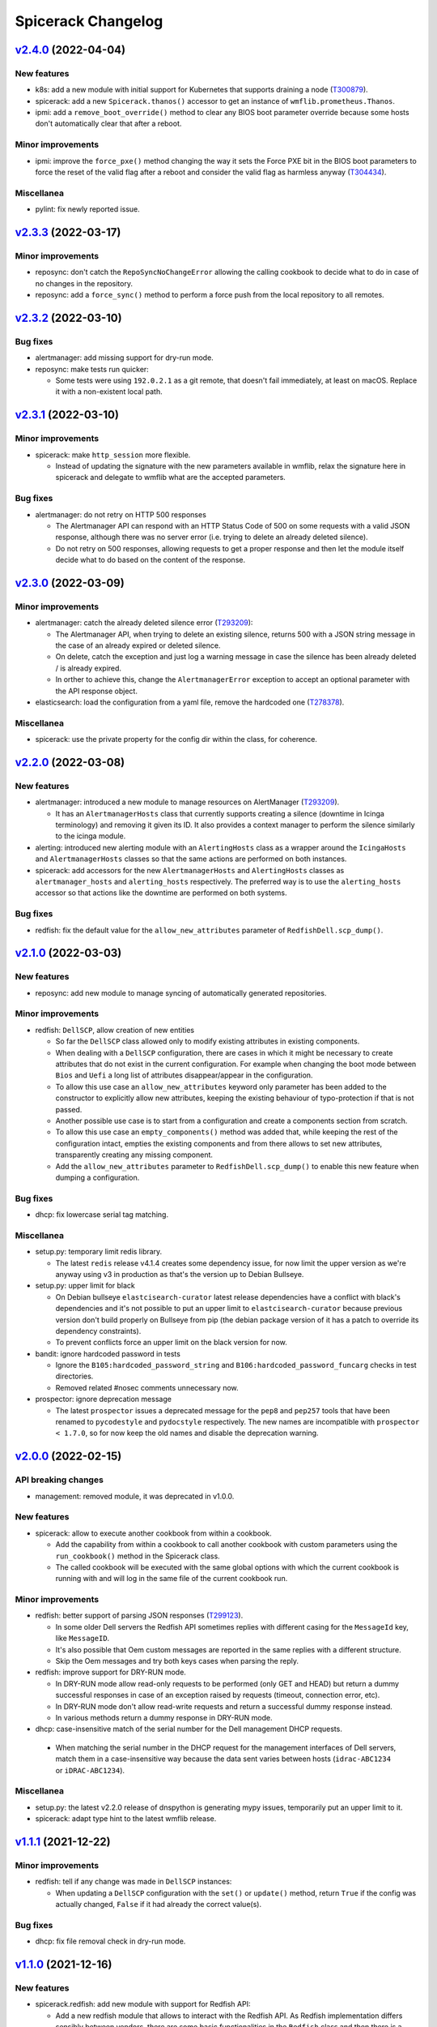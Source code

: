 Spicerack Changelog
-------------------

`v2.4.0`_ (2022-04-04)
^^^^^^^^^^^^^^^^^^^^^^

New features
""""""""""""

* k8s: add a new module with initial support for Kubernetes that supports draining a node (`T300879`_).
* spicerack: add a new ``Spicerack.thanos()`` accessor to get an instance of ``wmflib.prometheus.Thanos``.
* ipmi: add a ``remove_boot_override()`` method to clear any BIOS boot parameter override because some hosts don't
  automatically clear that after a reboot.

Minor improvements
""""""""""""""""""

* ipmi: improve the ``force_pxe()`` method changing the way it sets the Force PXE bit in the BIOS boot parameters to
  force the reset of the valid flag after a reboot and consider the valid flag as harmless anyway (`T304434`_).

Miscellanea
"""""""""""

* pylint: fix newly reported issue.

`v2.3.3`_ (2022-03-17)
^^^^^^^^^^^^^^^^^^^^^^

Minor improvements
""""""""""""""""""

* reposync: don't catch the ``RepoSyncNoChangeError`` allowing the calling cookbook to decide what to do in case of
  no changes in the repository.
* reposync: add a ``force_sync()`` method to perform a force push from the local repository to all remotes.

`v2.3.2`_ (2022-03-10)
^^^^^^^^^^^^^^^^^^^^^^

Bug fixes
"""""""""

* alertmanager: add missing support for dry-run mode.
* reposync: make tests run quicker:

  * Some tests were using ``192.0.2.1`` as a git remote, that doesn't fail immediately, at least on macOS. Replace it
    with a non-existent local path.

`v2.3.1`_ (2022-03-10)
^^^^^^^^^^^^^^^^^^^^^^

Minor improvements
""""""""""""""""""

* spicerack: make ``http_session`` more flexible.

  * Instead of updating the signature with the new parameters available in wmflib, relax the signature here in
    spicerack and delegate to wmflib what are the accepted parameters.

Bug fixes
"""""""""

* alertmanager: do not retry on HTTP 500 responses

  * The Alertmanager API can respond with an HTTP Status Code of 500 on some requests with a valid JSON response,
    although there was no server error (i.e. trying to delete an already deleted silence).
  * Do not retry on 500 responses, allowing requests to get a proper response and then let the module itself decide
    what to do based on the content of the response.

`v2.3.0`_ (2022-03-09)
^^^^^^^^^^^^^^^^^^^^^^

Minor improvements
""""""""""""""""""

* alertmanager: catch the already deleted silence error (`T293209`_):

  * The Alertmanager API, when trying to delete an existing silence, returns 500 with a JSON string message in the
    case of an already expired or deleted silence.
  * On delete, catch the exception and just log a warning message in case the silence has been already deleted / is
    already expired.
  * In orther to achieve this, change the ``AlertmanagerError`` exception to accept an optional parameter with the API
    response object.

* elasticsearch: load the configuration from a yaml file, remove the hardcoded one (`T278378`_).

Miscellanea
"""""""""""

* spicerack: use the private property for the config dir within the class, for coherence.

`v2.2.0`_ (2022-03-08)
^^^^^^^^^^^^^^^^^^^^^^

New features
""""""""""""

* alertmanager: introduced a new module to manage resources on AlertManager (`T293209`_).

  * It has an ``AlertmanagerHosts`` class that currently supports creating a silence (downtime in Icinga terminology)
    and removing it given its ID. It also provides a context manager to perform the silence similarly to the icinga module.

* alerting: introduced new alerting module with an ``AlertingHosts`` class as a wrapper around the ``IcingaHosts`` and
  ``AlertmanagerHosts`` classes so that the same actions are performed on both instances.

* spicerack: add accessors for the new ``AlertmanagerHosts`` and ``AlertingHosts`` classes as ``alertmanager_hosts``
  and ``alerting_hosts`` respectively. The preferred way is to use the ``alerting_hosts`` accessor so that actions like
  the downtime are performed on both systems.

Bug fixes
"""""""""

* redfish: fix the default value for the ``allow_new_attributes`` parameter of ``RedfishDell.scp_dump()``.

`v2.1.0`_ (2022-03-03)
^^^^^^^^^^^^^^^^^^^^^^

New features
""""""""""""

* reposync: add new module to manage syncing of automatically generated repositories.

Minor improvements
""""""""""""""""""

* redfish: ``DellSCP``, allow creation of new entities

  * So far the ``DellSCP`` class allowed only to modify existing attributes in existing components.
  * When dealing with a ``DellSCP`` configuration, there are cases in which it might be necessary to create attributes
    that do not exist in the current configuration. For example when changing the boot mode between ``Bios`` and
    ``Uefi`` a long list of attributes disappear/appear in the configuration.
  * To allow this use case an ``allow_new_attributes`` keyword only parameter has been added to the constructor to
    explicitly allow new attributes, keeping the existing behaviour of typo-protection if that is not passed.
  * Another possible use case is to start from a configuration and create a components section from scratch.
  * To allow this use case an ``empty_components()`` method was added that, while keeping the rest of the configuration
    intact, empties the existing components and from there allows to set new attributes, transparently creating any
    missing component.
  * Add the ``allow_new_attributes`` parameter to ``RedfishDell.scp_dump()`` to enable this new feature when dumping a
    configuration.

Bug fixes
"""""""""

* dhcp: fix lowercase serial tag matching.

Miscellanea
"""""""""""

* setup.py: temporary limit redis library.

  * The latest ``redis`` release v4.1.4 creates some dependency issue, for now limit the upper version as we're anyway
    using v3 in production as that's the version up to Debian Bullseye.

* setup.py: upper limit for black

  * On Debian bullseye ``elastcisearch-curator`` latest release dependencies have a conflict with black's dependencies
    and it's not possible to put an upper limit to ``elastcisearch-curator`` because previous version don't build
    properly on Bullseye from pip (the debian package version of it has a patch to override its dependency constraints).
  * To prevent conflicts force an upper limit on the black version for now.

* bandit: ignore hardcoded password in tests

  * Ignore the ``B105:hardcoded_password_string`` and ``B106:hardcoded_password_funcarg`` checks in test directories.
  * Removed related #nosec comments unnecessary now.

* prospector: ignore deprecation message

  * The latest ``prospector`` issues a deprecated message for the ``pep8`` and ``pep257`` tools that have been renamed
    to ``pycodestyle`` and ``pydocstyle`` respectively. The new names are incompatible with ``prospector < 1.7.0``,
    so for now keep the old names and disable the deprecation warning.

`v2.0.0`_ (2022-02-15)
^^^^^^^^^^^^^^^^^^^^^^

API breaking changes
""""""""""""""""""""

* management: removed module, it was deprecated in v1.0.0.

New features
""""""""""""

* spicerack: allow to execute another cookbook from within a cookbook.

  * Add the capability from within a cookbook to call another cookbook with custom parameters using the
    ``run_cookbook()`` method in the Spicerack class.
  * The called cookbook will be executed with the same global options with which the current cookbook is running with
    and will log in the same file of the current cookbook run.

Minor improvements
""""""""""""""""""

* redfish: better support of parsing JSON responses (`T299123`_).

  * In some older Dell servers the Redfish API sometimes replies with different casing for the ``MessageId`` key, like
    ``MessageID``.
  * It's also possible that Oem custom messages are reported in the same replies with a different structure.
  * Skip the Oem messages and try both keys cases when parsing the reply.

* redfish: improve support for DRY-RUN mode.

  * In DRY-RUN mode allow read-only requests to be performed (only GET and HEAD) but return a dummy successful
    responses in case of an exception raised by requests (timeout, connection error, etc).
  * In DRY-RUN mode don't allow read-write requests and return a successful dummy response instead.
  * In various methods return a dummy response in DRY-RUN mode.

* dhcp: case-insensitive match of the serial number for the Dell management DHCP requests.

 * When matching the serial number in the DHCP request for the management interfaces of Dell servers, match them in a
   case-insensitive way because the data sent varies between hosts (``idrac-ABC1234`` or ``iDRAC-ABC1234``).

Miscellanea
"""""""""""

* setup.py: the latest v2.2.0 release of dnspython is generating mypy issues, temporarily put an upper limit to it.
* spicerack: adapt type hint to the latest wmflib release.

`v1.1.1`_ (2021-12-22)
^^^^^^^^^^^^^^^^^^^^^^

Minor improvements
""""""""""""""""""

* redfish: tell if any change was made in ``DellSCP`` instances:

  * When updating a ``DellSCP`` configuration with the ``set()`` or ``update()`` method, return ``True`` if the config
    was actually changed, ``False`` if it had already the correct value(s).

Bug fixes
"""""""""

* dhcp: fix file removal check in dry-run mode.

`v1.1.0`_ (2021-12-16)
^^^^^^^^^^^^^^^^^^^^^^

New features
""""""""""""

* spicerack.redfish: add new module with support for Redfish API:

  * Add a new redfish module that allows to interact with the Redfish API. As Redfish implementation differs
    sensibly between vendors, there are some basic functionalities in the ``Redfish`` class and then there is a
    ``RedfishDell`` class for Dell-specific functionalities.
  * At the moment the only supported vendor is Dell (hence the hardcoded ``RedfishDell`` call in
    ``Spicerack.redfish()``.

* spicerack: add a ``management_password`` property getter to access the cached management password. If the cache is
  empty the password will be asked to the user.

Minor improvements
""""""""""""""""""

* ganeti: add new Ganeti clusters in the new site ``drmrs``.

Bug fixes
"""""""""

* ipmi: when running an IPMI command that contains sensitive data, allow to hide the sensitive data from the logs and
  the outputs.
* ganeti: fix up row configuration for ganeti test cluster.
* dhcp: fix missing semicolon in DHCP config.
* remote: intercept bad uptimes in ``wait_reboot_since()``.

  * In some cases the uptime method could fail to parse the host uptime, for example during a shutdown of a system
    where the login might be prevented to the host.
  * Make sure that the ``wait_reboot_since()`` method catches those errors too and retries.

Miscellanea
"""""""""""

* Adopt ``pathlib.Path`` instead of the ``os`` and ``os.path`` functions across the project to modernize it following
  current best practices.
* administrative: add examples to the documentation and documentation for the special method ``__str__``.
* pylint: fix newly reported issues.

`v1.0.6`_ (2021-10-21)
^^^^^^^^^^^^^^^^^^^^^^

New features
""""""""""""

* dhcp: add support for MAC address based config (`T269855`_):

  * Add support for MAC address based configuration snippets to be used in the automation for Ganeti VMs instead of
    using DHCP Option 82 as the MAC address is retrieved from Ganeti API.
  * The MAC address is validated to ensure has the format accepted by the DHCP server.
  * Consolidate the filename path for both DHCP Option 82 and MAC address based configuration to be in the same
    directory, dependent only by the TTY settings as there is no other difference between the two and it allows to
    prevent duplicated snippets for the same hostname in different directories as the library checks that the file
    doesn't exists before creating it.
  * Consolidate the defult string representation implementation of the DHCPConfiguration derived classes into the
    abstract parent one because they are all the same. Define a class property ``_template`` as part of the
    ``DHCPConfiguration`` class API.

Minor improvements
""""""""""""""""""

* mediawiki: add a ``get_primary_dc()`` method that returns the primary/active datacenter.
* kafka: docstrings minor improvements.

Miscellanea
"""""""""""

* changelog: fix typo in previous entry.

`v1.0.5`_ (2021-10-12)
^^^^^^^^^^^^^^^^^^^^^^

New features
""""""""""""

* kafka: add a new ``kafka`` module with the following capabilities (`T291681`_):

  * transferring of offsets between consumer groups and clusters approximating offsets based on timestamp.
  * approximating and seeking offsets based on user provided timestamps.

Minor improvements
""""""""""""""""""

* icinga: add ``recheck_failed_services()`` method to force a recheck of services which are in failed state.

Bug fixes
"""""""""

* puppet: get only the last line of output in ``PuppetHosts.get_ca_servers()`` to ignore spurious output that might be
  present in some environments.

`v1.0.4`_ (2021-10-06)
^^^^^^^^^^^^^^^^^^^^^^

New features
""""""""""""

* dhcp: use IP address instead of DNS name

  * Given that all the required data comes from Netbox there is no point to depend on the DNS when generating the DHCP
    snippets, require to pass the IPv4 instead of the FQDN.
  * Renamed ``fqdn`` parameter to ``ipv4`` in the ``DHCPConfOpt82`` class.
  * Renamed ``ip_address`` parameter to ``ipv4`` in the ``DHCPConfMgmt`` class.
  * Although technically this is an API change, the whole module is new and still unused except from the experimental
    reimage cookbook, hence not considering it as a breaking change for the semantic versioning.

Minor improvements
""""""""""""""""""

* remote: reduce wait time for reboot to 20 minutes.

`v1.0.3`_ (2021-09-28)
^^^^^^^^^^^^^^^^^^^^^^

Bug fixes
"""""""""

* dhcp: fix typo in opt82 file path.

`v1.0.2`_ (2021-09-27)
^^^^^^^^^^^^^^^^^^^^^^

Minor improvements
""""""""""""""""""

* dhcp: always require to se the OS version when instantiating a ``DHCPConfOpt82`` instance. Although technically this
  is an API change, the whole module is new and still unused, hence not considering it as a breaking change.
* remote, puppet: reduce logging verbosity.

Bug fixes
"""""""""

* ganeti: use ``--force`` option in shutdown method when calling ``gnt-instance shutdown`` to work with all states a
  VM can be in.
* puppet: fix check exception inheritance to the correct ``SpicerackCheckError``.

`v1.0.1`_ (2021-09-23)
^^^^^^^^^^^^^^^^^^^^^^

Minor improvements
""""""""""""""""""

* remote: refactor ``wait_reboot_since()``

  * As the check for uptime is currently either returning a value for all hosts or raising an exception, remove the
    existing logic to check for a partial result as that can't happen.
  * Catch instead the error and re-raise a check exception with a clear message.
  * Also round the printed value of the uptime and the time against which it's checked to 2 decimal values for more
    readability.

Miscellanea
"""""""""""

* setup.py: limit elasticsearch max version

  * The latest 7.15.0 release has started to deprecate things for the upcoming 8.0.0 release, and mypy started
    complaining about some return types.
  * Instead of fixing the signatures to be compatible with both versions put a max version limit for now, we'll deal
    with the upgrade when the time will come, Debian most recent version is 7.1.0.

`v1.0.0`_ (2021-09-22)
^^^^^^^^^^^^^^^^^^^^^^

API breaking changes
""""""""""""""""""""

* remote: remove ``RemoteHosts.init_system()`` method:

  * As systemd is used by all hosts and this method is not used in any cookbook, remove it completely as it's no longer
    needed.

New features
""""""""""""

* remote: add support to enable/disable Cumin output:

  * Add support to suppress Cumin's output and progress bars independently to the ``RemoteHosts`` and
    ``LBRemoteCluster`` classes.
  * Add a ``print_output`` and ``print_progress_bars`` boolean parameters to ``run_sync()``, ``run_async()`` and
    ``run()`` methods to independently print Cumin's output and progress bars respectively.
  * Add a simplified ``verbose`` parameter to the more higher level methods ``restart_services()`` and
    ``reload_services()`` that when set to ``False`` will suppress both output and progress bars at once.
  * Add just the ``print_progress_bars`` parameter for the high level methods ``wait_reboot_since()`` and ``uptime()``.
  * All the new parameters default to ``True`` right now to keep the existing behaviour, to be changed to ``False`` in
    a future release.

Minor improvements
""""""""""""""""""

* icinga: reduce verbosity of Cumin's output, taking advantage of the new parameters to control the output of Cumin's
  commands.
* puppet: reduce verbosity of Cumin's output, taking advantage of the new parameters to control the output of Cumin's
  commands.
* dhcp: reduce verbosity of Cumin's output, taking advantage of the new parameters to control the output of Cumin's
  commands.

Bug fixes
"""""""""

* ipmi: improve dry-run mode for ``force_pxe()``:

  * When ``force_pxe()`` can't verify that the next boot will indeed be via PXE it raises an exception. Convert that
    into a warning logging message when in DRY-RUN mode to let the cookbooks continue the DRY-RUN.

Miscellanea
"""""""""""

* versioning: moving Spicerack releases to a semantic versioning schema.
* management: deprecate the ``Management`` class:

  * As its only purpose was to get the management FQDN of a host, given that the same functionality is now provided
    by the netbox module via the ``NetboxServer`` class and its ``mgmt_fqdn`` and ``asset_tag_fqdn`` properties,
    deprecate the class for a subsequent removal.

* confctl: fix example code in docstring.
* pylint: fix newly reported issues.
* docs: add how to contribute section.

`v0.0.59`_ (2021-09-09)
^^^^^^^^^^^^^^^^^^^^^^^

API breaking changes
""""""""""""""""""""

* ipmi: refactor class signature

  * API breaking change, but the ``Spicerack.ipmi()`` accessor is used only in the ``sre.hosts.decommission`` and
    ``sre.hosts.ipmi-password-reset cookbooks``, so it should be trivial to change both at once.
  * Convert the IPMI class to require the FQDN of the management console to target, to avoid the need to pass that
    around both from the client and internally in the class.
  * The caching of the management password is done transparently by the ``Spicerack.ipmi()`` accessor to avoid the
    anoyance of being asked the management password for each host.

* dhcp: small refactor (the module is still unused)

  * Rename ``switch_port`` to ``switch_iface`` to avoid confusions.
  * Rename the context manager from ``dhcp_push()`` to ``config()`` as it's more natural to use:
    ``with dhcp.config(my_config): # do something``
  * Simplify formatting of templates, added ignores to vulture for false positives
  * Add constructor documentation to the dataclasses.

* icinga: remove the deprecated ``Icinga`` class

  * The Icinga class has been deprecated for a while now and it's time to remove it completely. No cookbook is using
    it anymore.

New features
""""""""""""

* remote: add support for the installer key

  * When instantiating a ``remote()`` instance, allow to pass a new parameter ``installer``, defaulted to ``False``,
    that when ``True`` will use the special installer key for the remote instances that allow to connect to the
    Debian installer environment or a freshly installed host prior to its first Puppet run.

* ipmi: add status and reboot capabilities:

  * Add a new method ``power_status()`` that returns the current power status and is also used by the existing
    ``check_connection()`` method.
  * Add a new method ``reboot()`` to issue an IPMI power on or power cycle, based on the current status of the device.

* netbox: add getter ``asset_tag_fqdn`` for the asset tag mgmt FQDN property.
* icinga: add ``downtime_services()`` and ``remove_service_downtimes()`` and also a ``services_downtimed()`` context
  manager to allow to downtime only the host services that matches the given regex.

Minor improvements
""""""""""""""""""

* puppet: minor improvements

  * Return the results from the ``Puppet.first_run()`` method to allow to save it to a file like the current reimage
    script does.
  * Add an accessor for the ``master_host`` property in the ``PuppetMaster`` class as this is created and instantiated
    by Spicerack and was hidden from the user of the API.

* decorators: migrate to the wmflib version of ``@retry`` (`T257905`_)

  * Use the wmflib version of ``@retry`` while keeping the dry-run awareness and default to catching ``SpicerackError``
    instead of ``WmflibError`` like the pre-exsiting version was doing.

Miscellanea
"""""""""""

* code style: migrate all the usage of string ``format()`` to f-strings.
* pylint: addressed newly reported pylint issues and removed unnecessary disable comments.
* prospector: disable ``E203`` for pep-8 over black.
* code style: if there are no local modifications check last commit instead of not checking anything.

`v0.0.58`_ (2021-08-25)
^^^^^^^^^^^^^^^^^^^^^^^

New features
""""""""""""

* Class API: add ``rollback()`` method

  * Add a new ``rollback()`` method to the ``CookbookRunnerBase`` base class that by default does nothing.
  * The method is called by Spicerack when a cookbook exits with a non-zero exit code or raises an un-caught exception.
  * This allows cookbooks to define their own cleanup strategy in case of errors, for example to restore a previously
    coherent state.
  * Any exception raised by the ``rollback()`` method will be caught and logged by Spicerack with its original exit
    code and will then exit with a reserved exit code for a failed rollback.

Minor improvements
""""""""""""""""""

* mediawiki: remove cron-specific maintenance implementation details, replaced by systemd timers (`T289078`_).

Bug fixes
"""""""""

* icinga: use shlex to quote the command string for bash (`T288558`_).

  * This fixes the downtiming that would fail if the admin reason contains an apostrophe, due to lack of escaping.

* mediawiki: ignore php-fpm when stopping cronjobs (`T285804`_).

  * On mwmaint, php-fpm is used to serve noc.wikimedia.org so we want to keep it running even when stopping cronjobs.

`v0.0.57`_ (2021-08-02)
^^^^^^^^^^^^^^^^^^^^^^^

Minor improvements
""""""""""""""""""

* dnsdisc: improved message logged explicitely saying what was checked and what didn't match when checking that a
  discovery record has been updated (`T285706`_).
* icinga: adapt to the newer API of the ``icinga-status`` output.
* icinga: write directly to the Icinga command file instead of calling the ``icinga-downtime`` wrapper script where
  it was used so that the whole module now interacts directly with the Icinga command file. This opens up the route
  for further improvements (`T285803`_).
* ganeti: add ganeti test cluster to the possible Ganeti locations (`T286206`_).
* mysql_legacy: re-add ``x2`` database section and add support for active/active core sections (`T285519`_).

  * ``get_core_dbs()`` now supports excluding sections from its cumin query. All of the functions that call it in
    the context of setting the database read-only or read-write will now exclude sections listed in
    ``ACTIVE_ACTIVE_SECTIONS``.

Bug fixes
"""""""""

* puppet: when regenerating the client certificate, do not rely on the exit code of the Puppet command as it might be
  misleading. It already relies on successfully finding the certificate fingerprint.

Miscellanea
"""""""""""

* tox: remove ``flake8-import-order`` plugin as dependency now that the import order is ensured by ``black`` and
  ``isort``.

`v0.0.56`_ (2021-06-26)
^^^^^^^^^^^^^^^^^^^^^^^

Bug fixes
"""""""""

* mediawiki: reverted the change of v0.0.55 to make siteinfo API request over HTTPS.
* mediawiki: remove unnecessary and broken disable of systemd timers added in version v0.0.55.
* mysql_legacy: reverted the change of v0.0.49 to add the new ``x2`` database core section (`T285519`_).

`v0.0.55`_ (2021-06-24)
^^^^^^^^^^^^^^^^^^^^^^^

API breaking changes
""""""""""""""""""""

* mediawiki: Update cronjob code now that most are systemd timers.

  * Removed ``check_cronjobs_enabled()``.
  * Renamed ``stop_cronjobs()`` to ``stop_periodic_jobs()``.
  * Added ``check_periodic_jobs_disabled()``, ``check_periodic_jobs_enabled()`` and
    ``check_systemd_timers_enabled()``.

Bug fixes
"""""""""

* mediawiki: Make siteinfo API request over HTTPS.

`v0.0.54`_ (2021-06-21)
^^^^^^^^^^^^^^^^^^^^^^^

API breaking changes
""""""""""""""""""""

* icinga: rename some ``IcingaHosts`` methods:

  * This is an API breaking change, but the newly introduced ``IcingaHosts`` API is not yet used widely, just one
    Cookbook uses it so far.
  * Rename some methods of the ``IcingaHosts`` class to be more dry and explicit. Namely:
    * ``hosts_downtimed`` -> ``downtimed`` (context manager)
    * ``downtime_hosts`` -> ``downtime``
    * ``host_command`` -> ``run_icinga_command``

`v0.0.53`_ (2021-06-10)
^^^^^^^^^^^^^^^^^^^^^^^

Bug fixes
"""""""""

* icinga: use bash wrapper to allow sudo in the ``IcingaHosts`` class.

Miscellanea
"""""""""""

* doc: use ``add_css_file()`` instead of ``add_stylesheet()``.
* doc: fix parameter type in docstring.

`v0.0.52`_ (2021-05-06)
^^^^^^^^^^^^^^^^^^^^^^^

New features
""""""""""""

* dhcp: Add module for manipulating dynamic DHCP entries on target data centers and restarting the DHCP server
  (`T269855`_).
* icinga: pass ``verbatim_hosts`` option to the ``icinga-status`` script when using verbatim Icinga hostnames that
  are not real hosts.

Bug fixes
"""""""""

*  netbox: fix check for server role.

  * The physical devices and virtual machines objects in Netbox have different names for the role property
    (``device_role`` vs ``role``). Use the correct property each time.

* icinga: fix typo in docstring.

`v0.0.51`_ (2021-05-04)
^^^^^^^^^^^^^^^^^^^^^^^

Minor improvements
""""""""""""""""""

* dnsdisc: do not configure DNS resolver. As the module is injecting the nameservers of the authoritative DNS, do not
  let the DNS module auto-configure itself with ``/etc/resolv.conf``.

Bug fixes
"""""""""

* tests: fix mock of the DNS module that was not in some cases properly mocked and the tests were relying on a properly
  configured ``/etc/resolv.conf``.

`v0.0.50`_ (2021-05-04)
^^^^^^^^^^^^^^^^^^^^^^^

Dependencies breaking changes
"""""""""""""""""""""""""""""

* setup.py: relax elasticsearch dependencies:

  * In order to be able to build spicerack for Debian bullseye that ships ``python3-elasticsearch`` ``7.1.0`` and
    ``python3-elasticsearch-curator`` ``5.8.1``, relax the related dependency constraints in ``setup.py``.
  * Elasticsearch requires to bump the version above the suggested compatibility matrix, we'll test if all works as
    expected. See the `elasticsearch compatibility matrix`_.
  * Elasticsearch curator matches upstream compatibility matrix, see the `elasticsearch curator compatibility matrix`.
  * As Spicerack is released via debian packages this will not affect the buster builds.

API breaking changes
""""""""""""""""""""

* netbox: improve ``as_dict()``:

  * Instead of calling ``serialize()`` for the conversion to dictionary, just calling ``dict()`` on the object gives a
    more useful representation of the object because all the nested properties are converted to string or
    sub-dictionaries with useful values instead of just the IDs.
  * As a result any usage of ``as_dict()`` that relied on the format of specific fields might break. At the moment no
    cookbook is using it.
  * See also the "Casting the object as a dictionary" example in `pynetbox.core.response.Record`_.

New features
""""""""""""

* netbox: add ``NetboxServer`` class:

  * Add a ``NetboxServer`` class in the netbox module to give a higher level abstraction across physical servers and
    virtual machines.
  * This is particularly useful to finally have an authoritative way to convert a hostname into a FQDN or get the
    managment FQDN of a host given its hostname (`T240176`_).
  * The class also allow to update the device status only if it's a physical host and the status transition is approved.
  * Those new features will be used by the cookbook that will replace the reimage script and then the current usage of
    some of the existing methods in the ``Netbox`` class should be converted to use this class instead.

* icinga: add new ``IcingaHosts`` class (`T277740`_):

  * Implements the TODO that wanted to move the ``Icinga`` class into a class that is initialized with the target hosts
    so that it's not necessary anymore to pass them to each method.
  * Keep the existing ``Icinga`` class for now, but mark it as deprecated, both in the documentation of
    ``spicerack.Spicerack.icinga()`` and ``icinga.Icinga()`` and emit also a ``DeprecationWarning`` when instantiated.
    It will be removed in the next release once all the cookbooks have been migrated to the new
    ``spicerack.Spicerack.icinga_hosts()`` accessor.
  * Move the detection of the Icinga command file to its own class to allow to cache it across different instances,
    making the instantiation of multiple ``IcingaHosts`` class free after the first one.
  * Allow to manage also non-servers that are defined as Icinga hosts passing the ``verbatim_hosts`` parameter, that
    will not extract the hostname from the given hosts assuming that they are already FQDNs.

* toolforge.etcdctl: Allow getting the cluster health. This opens up being able to wait/stop if the cluster status is
  not what's expected when doing operations (`T276338`_).

Minor improvements
""""""""""""""""""

* icinga: use a bash command wrapper to allow sudo, otherwise the echo command will fail to output to the file.
* icinga: use a sudo-friendly command to detect the Icinga ``command_file``.
* netbox: improve ``as_dict()``:

  * Instead of calling ``serialize()`` for the conversion to dictionary, just calling ``dict()`` on the object gives a
    more useful representation of the object because all the nested properties are converted to string or
    sub-dictionaries with useful values instead of just the IDs.
  * See also the "Casting the object as a dictionary" example in `pynetbox.core.response.Record`_.

Bug fixes
"""""""""

* remote: fix ``use_sudo`` on ``split()``.
* netbox: fix object type returned for status. The status should be returned as string and not as a Netbox object.
* doc: add documentation for the toolforge package.
* doc: remove obsolete configuration
* setup.py: add missing tag for Python 3.9, already supported.
* tests: fix pip backtracking separating the prospector tests into its own virtualenv.
* tests: fix format checking

  * If no Python files were modified at all, the latest isort would bail out. Skipping the checks if no Python files
    were modified at all.

* doc: fix documentation checker for sub-packages

  * The existing checker was assuming a flat space of modules inside spicerack, while now we have also subpackages.
    Adapt the checker to detect those too.
  * Convert file operations to pathlib.

Miscellanea
"""""""""""

* doc: move ClusterShell URL to HTTPS
* netbox: refactor unit tests

`v0.0.49`_ (2021-03-04)
^^^^^^^^^^^^^^^^^^^^^^^

API breaking changes
""""""""""""""""""""

* icinga: changed the type for the ``hosts`` parameter in the ``get_status()`` method from
  ``spicerack.typing.TypeHosts`` to ``cumin.NodeSet``.

New features
""""""""""""

* icinga: add ``Icinga.wait_for_optimal()`` method to pause while hosts converge to an optimal state.
* puppet: add ``Puppet.get_ca_servers()`` method to retrieve the configured Puppet ``ca_server`` on the target hosts.
* remote: allow prepending every command to execute on the target hosts with sudo. This is a first temporary iteration
  until Cumin will support it natively.
* toolforge.etcdctl: add new toolforge package with an etcdctl module to run etcdctl commands and retrieve a parsed
  output. Focused on etcd member management only for now (`T267412`_).

Minor improvements
""""""""""""""""""

* config: allow to use paths relative to the user's ``$HOME`` directory expanding ``~``.
* logging: improve logging format

  * Add the ``DRY-RUN`` prefix also to file logs to allow to distinguish dry-run executions from the real ones just
    looking at the logs.
  * Improve the execute cookbook log message including the whole arguments so that it includes also the global args
    such as ``verbose`` and ``dry-run``.

* remote: ``RemoteHosts.wait_reboot_since()`` is now using a constant backoff. Previously, a linear backoff with a base
  delay of 10 seconds was used. Since we do expect the reboot of a server to take some time, by the time the server has
  rebooted, the retry interval has already grown to multiple minutes. A constant backoff should be appropriate
  and should increase the reactivity of this check significantly.
* mysql_legacy.py: Add the new ``x2`` database core section (`T269324`_).

Bug fixes
"""""""""

* cookbooks: force the title to be one line. When reading the title from the cookbooks, pick only the first line to
  prevent the UI to be cluttered by a title erroneously set to multi-line.
* tox: fix for when the system setuptools is too old.
* elasticsearch: Revert the return the cluster name in ``ElasticsearchCluster.__str__`` change added in ``v0.0.32``.
* remote: fix pylint typing confusion.

Miscellanea
"""""""""""

* gitignore: add vim swap files.
* tests: temporary force ``mypy`` upper version to avoid a regression in release 0.800.
* tests: tox, enable python 3.9 support.
* code style: introduced ``black`` and ``isort`` as autoformatters (`T211750`_).
* documentation: add a development page to highlight how the code is formatted and how to integrate the code formatters
  with an editor/IDE or in the git workflow (`T211750`_).
* git: allow exclude code auto formatters refactor commit from git blame adding the ``.git-blame-ignore-revs`` file.

`v0.0.48`_ (2021-01-18)
^^^^^^^^^^^^^^^^^^^^^^^

Bug fixes
"""""""""

* logging: fix base path and name to setup logging.

  * In the recent refactor to the new APIs, the paths passed to the setup_logging function were not anymore correct.
    Now that the cookbook items have a proper Spicerack-formatted path and name, use them directly.

`v0.0.47`_ (2021-01-13)
^^^^^^^^^^^^^^^^^^^^^^^

API breaking changes
""""""""""""""""""""

* Use newly migrated code from wmflib:

  * Some additional functionalites were moved to wmflib (>= 0.0.5), remove the duplicated code from Spicerack and use
    the wmflib version instead.
  * interactive: convert all imports to use the wmflib version, remove the duplicated code. The module is for now left
    to hold the ``get_management_password()`` function.
  * prometheus: moved entirely to wmflib.
  * _log: use the SAL (!log) IRC handler from wmflib.
  * The ``@retry`` decorator will be migrated in a separate patch to keep its dry-run awareness.

Minor improvements
""""""""""""""""""

* administrative: Add getters for the other Reason fields.

Bug fixes
"""""""""

* puppet: update ``get_certificate_metadata()`` so the pattern is more specific and prevent it to match other hosts.
* elasticsearch_cluster: fix call to ``@retry``.

Miscellanea
"""""""""""

* dnsdisc: improve test coverage
* tests: fix deprecated pytest argument
* tox: Remove ``--skip B322`` from Bandit config not supported by newer Bandit versions.

`v0.0.46`_ (2020-12-10)
^^^^^^^^^^^^^^^^^^^^^^^

Minor improvements
""""""""""""""""""

* icinga: add support for downtimed and notifications_enabled parameters (`T269672`_).
* elasticsearch-cluster: add support for cloudelastic (`T268779`_).

`v0.0.45`_ (2020-11-30)
^^^^^^^^^^^^^^^^^^^^^^^

API breaking changes
""""""""""""""""""""

* Removed config and phabricator modules migrated to wmflib and update imports.
* remote: re-enabled Cumin's output removing its suppression. The work on `T212783`_ will make it more flexible on
  a per-execution basis, but for now is better to just re-enable it and make the errors surface to the users.

New features
""""""""""""

* cookbook API: add class API

  * In addition to the simple cookbooks function API interface add support for a more integrated class-based API.
  * Spicerack will perform auto-detection of the API used by the cookbook and automatically convert the module-based
    API cookbooks into class-based cookbooks so that only one interface is actually supported internally.
  * The class API defines a ``CookbookBase`` class that cookbooks that want to use this API must extend creating a
    derived class. The derived class can have any name. Multiple cookbooks in the same module are supported.
  * The class-based API allows a more in-depth integration with Spicerack:

    * Allow to perform additional initialization and validation steps in the class constructor before the cookbook
      execution starts, allowing the cookbook to bail out before execution and any related ``!log-ging``.
    * Allow to define a custom runtime description that will be included, for example, in the ``START/END`` logging
      messages that are also sent to IRC and ``!log-ed`` into SAL.
    * Refactor the Cookbook API documentation to be more detailed and following Sphinx standards to document the
      cookbooks module interfaces.
    * Refactor out from the private ``_cookbook`` module some functionalities to a ``_menu`` and ``_module_api``
      modules.

* spicerack: add ``requests_session`` accessor to get a requests's ``Session`` pre-configured by ``wmflib`` with a
  default timeout, retry logic and ``User-Agent``.
* decorators: Add an optional custom failure message to ``@retry``:

  * The ``@retry`` decorator logs the messages from exceptions raised during execution, but when there are chained
    exceptions ("raise from", etc.) only the top-level error is logged. For example, in ``MediaWiki._check_siteinfo``,
    we only log ``Failed to get siteinfo`` and throw away the message from the underlying ``RequestException``.
    Instead, this traverses the exception chain (using the same logic as the built-in default handler for uncaught
    exceptions) and includes each exception's message in the log entry.

Minor improvements
""""""""""""""""""

* Convert all usage of the ``requests`` package to use the ``wmflib.requests.http_session`` instead to have a nice
  ``User-Agent``, a default timeout and a retry logic on some failures across ``Spicerack``.
* puppet: suppress deprecation warnings.
* decorators: Log chained exception messages in ``@retry``.

Miscellanea
"""""""""""

* doc: add missing link to the ``wmflib`` package.
* dependencies: remove temporary hacks.
* dependencies: update min version to match the versions in Debian Buster.
* tests: remove ``require_*`` decorators.
* Refactoring: renamed internal modules with a leading underscore:

  * Moved ``cookbook.py`` to ``_cookbook.py`` and ``log.py`` to ``_log.py`` as all their content is actually internal
    to ``spicerack`` and no client should use any of that. They were already excluded from the generated documentation
    for the same purpose.

`v0.0.44`_ (2020-10-13)
^^^^^^^^^^^^^^^^^^^^^^^

Breaking changes
""""""""""""""""

* dns: the ``dns`` module has been migrated to ``wmflib`` and removed from Spicerack. Its access via the
  ``spicerack.dns(()`` accessor is unchanged, but any direct imports from the ``spicerack.dns`` module in
  cookbooks must be replaced with ``wmflib.dns`` (`T257905`_).

Miscellanea
"""""""""""

* Spicerack now depends on the new ``wmflib`` package.
* log: adjust the return type of ``FilterOutCumin.filter()`` as required by mypy (upstream documentation incorrect).
* documentation: refactor and simplify its configuration.
* pylint: allow ``logger`` as module-scope name given that is used throughout the project so that there is no need for
  a pylint disable comment.

`v0.0.43`_ (2020-09-16)
^^^^^^^^^^^^^^^^^^^^^^^

Minor improvements
""""""""""""""""""

* elasticsearch: Store which datacenters to query for metrics in Prometheus.

`v0.0.42`_ (2020-08-31)
^^^^^^^^^^^^^^^^^^^^^^^

Bug Fixes
"""""""""

* elasticsearch: fix prometheus query syntax.

`v0.0.41`_ (2020-08-31)
^^^^^^^^^^^^^^^^^^^^^^^

Bug Fixes
"""""""""

* dnsdisc: change retry logic to wait up to 27 seconds with more frequent checks instead of the current 9 seconds.

`v0.0.40`_ (2020-08-27)
^^^^^^^^^^^^^^^^^^^^^^^

New features
""""""""""""

* elasticsearch_cluster: verify all write queues are empty querying Prometheus (`T261239`_).

Miscellanea
"""""""""""

* doc: improved logging documentation.

`v0.0.39`_ (2020-08-18)
^^^^^^^^^^^^^^^^^^^^^^^

New features
""""""""""""

* Add native mysql spicerack module.

Bug Fixes
"""""""""

* mysql_legacy: update Cumin queries for DB selection due to Puppet refactors.
* icinga: fix bug for ``recheck_all_services()``, the signature of the Icinga command requires a check time too.

Miscellanea
"""""""""""

* Remove support for Python 3.5 and 3.6.
* actions: refactored to take advantage of more recent Python versions.
* Add type hints for variables and attributes since the support for older Python versions has been dropped.
* Pin to a working version of prospector as 1.3.0 was overenthusiastic with updating its dependencies.
* actions: fix test for pytest regression in version 6.0.0.

`v0.0.38`_ (2020-06-09)
^^^^^^^^^^^^^^^^^^^^^^^

Bug Fixes
"""""""""

* ganeti: update the list of available rows in the ``eqiad`` and ``codfw`` datacenters.

Miscellanea
"""""""""""

* Add support for Python 3.8.

`v0.0.37`_ (2020-05-18)
^^^^^^^^^^^^^^^^^^^^^^^

Bug Fixes
"""""""""

* icinga: fix ``get_status()``:

  * The ``icinga-status`` script that returns the status can be run also in dry-run mode as it's a read-only tool.
  * The ``icinga-status`` script exits with a non-zero exit status on non-optimal and missing hosts, accept any exit
    code.

`v0.0.36`_ (2020-05-18)
^^^^^^^^^^^^^^^^^^^^^^^

Bug Fixes
"""""""""

* tests: add ``@require_caplog`` to some ``actions`` module tests to fix the build on Debian Stretch.

`v0.0.35`_ (2020-05-18)
^^^^^^^^^^^^^^^^^^^^^^^

API breaking changes
""""""""""""""""""""

* Rename ``mysql`` module to ``mysql_legacy``:

  * The existing ``mysql`` module uses remote execution of the mysql client to interact with mysqld's. Moving this out
    of the way to allow room for a new ``mysql`` module which uses a native mysql client library.

New features
""""""""""""

* interactive: add ``get_secret()`` function for requesting secrets interactively with optional ask for confirmation.

* icinga: allow to check the status of a host:

  * Add a ``get_status()`` method that allows to get the current status of a set of hosts in Icinga.
  * The returned status allow to quickly check if all the hosts are in optimal state, get a list of those that are not
    and the services that are failing on those hosts.

* actions: new module to track cookbook actions:

  * Add a new actions module that contains an ``Actions`` class and an ``ActionsDict`` class that is an ordered
    dictionary with default dictionary functionalities of ``Actions`` class instances.
  * The ``Actions`` instances allow to keep track of actions performed by acookbook with the following features:

    * Save the message of the action with different levels (``success``, ``warning``, ``failure``).
    * Log the message of the action with the associated log level.
    * Keep track of the presence of any warning or failure.
    * Have a nice string representation of the actions, suitable to be used to update a Phabricator task.

  * The ``ActionsDict`` class has too a nice string representation of its items.
  * This is a porting with some generalization of the code present in the `sre.hosts.decommission`_ cookbook.
  * Pre-create an ``ActionsDict`` instance in spicerack so that it can be accessed in the cookbooks directly as
    ``spicerack.actions``.

* typing: add a ``typing`` module for custom type hints:

  * Add a new typing module to hold all custom types useful across Spicerack.
  * Define a custom type ``TypeHosts`` that can be either a ``NodeSet`` or a sequence of strings.
  * Use the new type in the icinga module.

Bug Fixes
"""""""""

* ipmi: fix ``subprocess.run()`` calls to raise on failure.

  * The ``check`` parameter is by default :py:data:`False`, hence not raising an exception if the executed command exit
    with a non-zero exit code.
  * Forcing the ``check`` parameter to be :py:data:`True` to ensure an exception is raised on failure.

Miscellanea
"""""""""""

* icinga: refactor input parsing:

  * The Icinga class needs to use hostnames instead of FQDNs.
  * Move the conversion from FQDNs (or hostnames) to hostnames to a static method so that can be used across the
    class without repetition of code.

* tests: fix newly reported flake8 issues.
* tests: relax Prospector dependency

  * The upstream bug that required to set an upper limit on the version of Prospector has been fixed.
  * Removing the upper bound to get newer features.
  * Fix newly reported issues.

* tests: relax Bandit dependency

  * The upstream bug that required to set an upper limit on the version of Bandit has now a workaround using a specific
    syntax for the exclude files.
  * Removing the upper bound to get newer features.
  * Fix newly reported issues.
  * Remove ``nosec`` comments not needed anymore and convert some of them into skipped checks in ``tox.ini``. This way
    the affected lines are still checked for other issues.

`v0.0.34`_ (2020-05-06)
^^^^^^^^^^^^^^^^^^^^^^^

API breaking changes
""""""""""""""""""""

* netbox: removed property ``device_status_choices`` of the ``Netbox`` class, not currently used and removed from Netbox
  API starting from version 2.8.0.

Bug Fixes
"""""""""

* netbox: adapt to new Netbox API:

  * Netbox API starting with Netbox 2.8.0 have removed the choices API endpoint. Given that it was used only for the
    status, removing its support completely for now given that is not directly supported by the pynetbox library yet.

Miscellanea
"""""""""""

* doc: set min version of sphinx_rtd_theme to 0.1.9 to match Debian Stetch.
* doc: fix documentation generation for Sphinx 3
* changelog: specify breaking change for v0.0.33.

`v0.0.33`_ (2020-05-04)
^^^^^^^^^^^^^^^^^^^^^^^

API breaking changes
""""""""""""""""""""

* netbox: the default instance returned when calling ``Spicerack.netbox()`` uses a read-only token. To have read-write
  access to Netbox the ``read_write`` parameter should be set to ``True``.

New features
""""""""""""

* netbox: add support for RW and RO tokens:

  * Use a RO token by default, allow to request a Netbox instance with a RW token.
  * Always use a RO token if in dry-run mode to allow to expose the Netbox API object directly to the clients.

* netbox: expose the pynetbox API object:

  * To allow to perform additional operations not yet abstracted by the Netbox class, expose the pynetbox API object
    directly.
  * The dry-run mode support is ensured by the RO token.

Minor improvements
""""""""""""""""""

* include the username in logfiles

`v0.0.32`_ (2020-03-11)
^^^^^^^^^^^^^^^^^^^^^^^

Minor improvements
""""""""""""""""""

* spicerack: allow to override Spicerack's instance parameters from the configuration file. See :ref:`config.yaml`.
* spicerack: allow to cache the ``Ipmi`` instance so that it can be re-used without re-asking the management password.
* spicerack: expose to cookbooks the ``_spicerack_config_dir`` parameter via a getter.
* netbox: fine tune log and exception messages.
* elasticsearch: return the cluster name in ``ElasticsearchCluster.__str__``.
* mysql: update ``CORE_SECTIONS`` for external storage RW instances (`T226704`_).

Bug Fixes
"""""""""

* elasticsearch: add ``https://`` to relforge endpoints.

Miscellanea
"""""""""""

* tests: remove unused mypy type ignore comments.

`v0.0.31`_ (2020-02-26)
^^^^^^^^^^^^^^^^^^^^^^^

New features
""""""""""""

* ganeti: add VM creation capability (`T231068`_).
* spicerack: add support for an HTTP proxy.

  * To perform calls to external endpoints it might be necessary to use an HTTP proxy, add support for it.
  * Read the ``http_proxy`` config from the main spicerack configuration file and inject it into Spicerack that will
    also expose it to the cookbooks.
  * Add a getter for the ``http_proxy`` property to Spicerack.
  * Add a helper that returns a ``proxies`` dictionary to be used by the Python Requests module.

Minor improvements
""""""""""""""""""

* ganeti: use canonical Ganeti cluster names (`T231068`_).
* ganeti: add logging for ``GntInstance`` actions (`T231068`_).

`v0.0.30`_ (2020-02-11)
^^^^^^^^^^^^^^^^^^^^^^^

API breaking changes
""""""""""""""""""""

* netbox: rename injected property in host details (`T231068`_).

  * When fetching host details from Netbox, Spicerack injects some properties to distinguish between virtual and
    physical hosts. Renaming the ``cluster_name`` property to ``ganeti_cluster`` to avoid possible confusions.

New features
""""""""""""

* spicerack: add getter for the Netbox master host. In some cases is necessary to execute commands on the Netbox master
  host, add a getter to resolve its real hostname (`T231068`_).

* ganeti: add cluster to ``instance()`` (`T231068`_).

  * Allow to specify the Ganeti cluster name when calling ``instance()``. If set the instance will be searched only in
    that cluster.
  * Pass the cluster name to the ``GntInstance`` constructor and expose it via a getter to remove the necessity to look
    it up separately when cluster was not passed to ``instance()`` for auto-detection.

* ganeti: add initial support for ``gnt-instance`` (`T231068`_).

  * Add initial support for ``gnt-* commands`` to be executed on the cluster master via remote execution.
  * Add initial support for ``gnt-instance`` commands to perform Ganeti VMs decommissioning, in particular:

    * ``shutdown``: to shutdown a Ganeti VM, with its optional ``timeout`` parameter.
    * ``remove``: to shutdown and remove a Ganeti VM, with its optional ``shutdown_timeout`` parameter.

Minor improvements
""""""""""""""""""

* mediawiki: use Cumin alias instead of role query (`T243935`_).

Miscellanea
"""""""""""

* dnsdisc: fix typo in docstring.

`v0.0.29`_ (2020-01-16)
^^^^^^^^^^^^^^^^^^^^^^^

Minor improvements
""""""""""""""""""

* mediawiki: in ``stop_cronjobs()`` adapt for the migration from ``hhvm`` to ``php-fpm`` in  production (`T229792`_).
* dnsdisc: use port ``5353`` to query the resolvers. The authdns part is answering to port ``5353`` from now on.
* dns: allow to specify a custom port for the resolver. The authdns part is answering to port ``5353`` from now on,
  allow to specify a custom port when instantiating a new ``Dns`` recursor.
* ganeti: Add ``esams``, ``ulsfo`` and ``eqsin`` clusters and rows definitions.

Bug Fixes
"""""""""

* ipmi: the change introduced via `I4d4ade351493a548e9e7a578bf9a7acbb45a5c0`_ to use ``subprocess.run()`` created a
  regression causing the ``ipmi`` calls to no longer capture stdout. Restored normal behaviour (`T147074`_).

Miscellanea
"""""""""""

* dns: remove unused type hint ignore comments.
* remote: fix docstring return type.
* documentation: updated link to the requests module documentation.
* docstrings: fix pep257 reported errors.
* mypy: Get rid of no longer needed ``# type: ignore`` annotations that are now detected automatically by ``mypy``.

`v0.0.28`_ (2019-10-10)
^^^^^^^^^^^^^^^^^^^^^^^

Minor improvements
""""""""""""""""""

* netbox: Transparently support read-only operations for virtual machines (`T231068`_).
* ganeti: Add ability to get ganeti cluster for given instance (`T231068`_).
* ipmi: add support for channel 2.
* ipmi: use ``subprocess.run()`` instead of ``subprocess.check_output()``.

`v0.0.27`_ (2019-08-25)
^^^^^^^^^^^^^^^^^^^^^^^

Minor improvements
""""""""""""""""""

* remote: Move splitting of a ``RemoteHosts`` instance to a ``split()`` method.
* netbox: Make host private and raise exception on not found.
* netbox: Add method to return host information.

`v0.0.26`_ (2019-08-06)
^^^^^^^^^^^^^^^^^^^^^^^

New features
""""""""""""

* Add Netbox module
* Add the ``LBRemoteCluster`` class to manage cluster behind a load balancer

Minor improvements
""""""""""""""""""

* icinga: Add a function to force a recheck of all sevices
* confctl: Add ``filter_objects`` and ``update_objects``
* confctl: add ``change_and_revert`` contextmanager

Bug Fixes
"""""""""

* elasticsearch_cluster: correct ports for relforge cluster
* elasticsearch_cluster: fix ``mypy`` newly reported bug
* tests: fix ``pytest`` ``caplog`` matching
* tests: fix ``pep257`` newly reported issues

`v0.0.25`_ (2019-05-10)
^^^^^^^^^^^^^^^^^^^^^^^

Bug Fixes
"""""""""

* setup.py: fix ``urllib3`` dependency

  * In order to build on Debian Stretch without backported packages, relax a bit the urllib3 dependency as the only
    goal for to specify it is to avoid conflicts with the latest version.

* documentations: fix Sphinx configuration

  * In order to avoid issues while building the Debian package on Stretch where Sphinx ``1.4.9`` is available, change
    configuration to:

    * Reduce minimum Sphinx version to ``1.4.9`` in ``setup.py``
    * Remove the ``warning-is-error`` configuration from ``setup.cfg`` that is applied to every Sphinx run, and move
      it directly into ``tox.ini`` as a command line ``-W`` option, that will be executed only by ``tox`` and not
      during the Debian package build process.

`v0.0.24`_ (2019-05-09)
^^^^^^^^^^^^^^^^^^^^^^^

Minor improvements
""""""""""""""""""

* prometheus: add timeout support to ``query()`` method
* ganeti: add timeout support
* cookbook API: drop ``get_title()`` support

  * No current cookbook is using the dynamic way to provide a title through ``get_title(args)``
  * This abstraction has not proven to be useful and the fact to mangle dynamically the title of a cookbook based on
    the current parameter while you can then execute it with different ones doesn't seem very useful, dropping it
    completely from the Cookbook API

* doc: mark Sphinx warnings as error

  * To make the documentation building process more robust make Sphinx fail on warnings too
  * This requires ``Sphinx > 1.5`` and will require to use the backport version while building the package on Debian Stretch

* doc: add checker to ensure modules are documented

  * It's common when adding a new module to forget to add the few bits required to auto-generated its documentation
  * Add a check to ensure that all Spicerack modules are listed in the documentation API index and that the linked
    files exists

Bug Fixes
"""""""""

* ganeti: Fix RAPI port
* prometheus: fix base URL template
* doc: autodoc missing API modules

Miscellanea
"""""""""""

* setup.py: force ``urllib3`` version due to ``pip`` bug
* Add emacs ignores to gitignore
* tests: temporarily force ``bandit < 1.6.0``

    * Due to a bug upstream bandit 1.6.0 doesn't honor the excluded directories, causing the failure of the bandit tox
      environments. Temporarily forcing its version

`v0.0.23`_ (2019-04-19)
^^^^^^^^^^^^^^^^^^^^^^^

New features
""""""""""""

* Add basic Ganeti RAPI support
* Add basic Prometheus support

Minor improvements
""""""""""""""""""

* elasticsearch: add reset all indices to read/write capability (`T219799`_)

Bug Fixes
"""""""""

* elasticsearch: logging during shard allocation was too verbose, some messages lowered to debug level

Miscellanea
"""""""""""

* flake8: enforce import order and adopt ``W504``

  * Add ``flake8-import-order`` to enforce the import order using the ``edited`` style that corresponds to our
    styleguide, see: `mediawiki.org: Coding_conventions/Python`_
  * Mark spicerack as local and do not specify any organization-specific packages to avoid to keep a manually curated
    list of packages
  * Fix all out of order imports
  * For line breaks around binary operators, adopt ``W504`` (breaking before the operator) and ignore ``W503``, following PEP8 suggestion, see: `PEP0008#line_break_binary_operator`_
  * Fix all line breaks around binary operators to follow ``W504``

`v0.0.22`_ (2019-04-04)
^^^^^^^^^^^^^^^^^^^^^^^

Bug Fixes
"""""""""

* elasticsearch: use NodesGroup instead of free form JSON

`v0.0.21`_ (2019-04-03)
^^^^^^^^^^^^^^^^^^^^^^^

Minor improvements
""""""""""""""""""

* elasticsearch: Retrieve hostname and fqdn from node attributes
* elasticsearch: make unfreezing writes more robust (`T219640`_)
* elasticsearch: cleanup test by introducing a method to mock API calls
* elasticsearch: rename elasticsearchclusters to elasticsearch_clusters

Bug Fixes
"""""""""

* tox: fix typo in environment name

Miscellanea
"""""""""""

* Add Python type hints and mypy check, not for variables and properties as we're still supporting Python 3.5
* setup.py: revert commit 3d7ab9b that forced the ``urllib3`` version installed as it's not needed anymore
* tests/docs: unify usage of ``example.com`` domain

`v0.0.20`_ (2019-03-06)
^^^^^^^^^^^^^^^^^^^^^^^

New features
""""""""""""

* ipmi: add password reset functionality

Minor improvements
""""""""""""""""""

* elasticsearch: upgrade rows one after the other
* remote: suppress Cumin's output. As a workaround for a regression in colorama for stretch
* Expose hostname from Reason.
* elasticsearch: use the admin Reason to get current hostname

Bug Fixes
"""""""""

* debmonitor: fix missing variable for logging line
* elasticsearch: fix typo (xarg instead of xargs)
* doc: fix reStructuredText formatting

Miscellanea
"""""""""""

* Drop support for Python 3.4
* Add support for Python 3.7
* tests: refactor tox environments

`v0.0.19`_ (2019-02-21)
^^^^^^^^^^^^^^^^^^^^^^^

Bug Fixes
"""""""""

* elasticsearch: support cluster names which have ``-`` in them.
* elasticsearch: ``get_next_clusters_nodes()`` raises ``ElasticsearchClusterError``.
* elasticsearch: systemctl iterates explicitly on elasticsearch instances.

Miscellanea
"""""""""""

* setup.py: add ``long_description_content_type``.

`v0.0.18`_ (2019-02-20)
^^^^^^^^^^^^^^^^^^^^^^^

Bug Fixes
"""""""""

* elasticsearch: access production clusters over HTTPS.

`v0.0.17`_ (2019-02-20)
^^^^^^^^^^^^^^^^^^^^^^^

Minor improvements
""""""""""""""""""

* icinga: add ``remove_on_error`` parameter to the ``hosts_downtimed()`` context manager to decide wether to remove
  the downtime or not on error.

Bug Fixes
"""""""""

* elasticsearch: raise logging level to ERROR for elasticsearch
* elasticsearch: retry on all urllib3 exceptions

`v0.0.16`_ (2019-02-18)
^^^^^^^^^^^^^^^^^^^^^^^

Bug Fixes
"""""""""

* elasticsearch: retry on TransportError while waiting for node to be up
* Change !log formatting to match Stashbot expectations.

`v0.0.15`_ (2019-02-14)
^^^^^^^^^^^^^^^^^^^^^^^

Bug Fixes
"""""""""

* elasticsearch: add doc type to delete query.

`v0.0.14`_ (2019-02-13)
^^^^^^^^^^^^^^^^^^^^^^^

New features
""""""""""""

* icinga: add context manager for downtimed hosts:

  * Add a context manager to allow to execute other commands while the hosts are downtimed, removing the downtime at the end.

* management: add management module:

  * Add a management module with a ``Management`` class to interact with the management console names.
  * For now just add a ``get_fqdn()`` method to automatically calculate the management FQDN for a given hostname.

* puppet: add ``check_enabled()`` and ``check_disabled()`` methods.
* decorators: make ``retry()`` DRY-RUN aware:

  * When running in DRY-RUN mode no real changes are done and usually the ``@retry`` decorated methods are checking
    for some action to be propagated or completed. Hence when in DRY-RUN mode they tend to fail and retry until the
    *tries* attempts are exhausted, adding unnecessary time to the DRY-RUN.
  * With this patch the ``retry()`` decorator is able to automagically detect if it's a DRY-RUN mode when called by
    any instance method that has a ``self._dry_run`` property or, in the special case of ``RemoteHostsAdapter``
    derived instances, it has a ``self._remote_hosts._dry_run`` property.

* puppet: add ``delete()`` method to remove a host from PuppetDB and clean up everything on the Puppet master.
* spicerack: expose the ``icinga_master_host`` property.
* administrative: add ``owner`` getter to Reason class:

  * Add a public getter for the owner part of a reason, that retuns in a standard format the user running the code and the host where it's running.

Minor improvements
""""""""""""""""""

* decorators: improve tests.
* documentation: fine-tune generated documentation.

Bug Fixes
"""""""""

* dns: remove unused ``dry_run`` argument.
* Add missing timeout to requests calls.
* dns: fix logging message.
* elasticsearch_cluster: change ``is_green()`` implementation.
* elasticsearch_cluster: fix issues found during live tests.
* spicerack: fix ``__version__``.
* ipmi: fix typos in docstrings.

`v0.0.13`_ (2019-01-14)
^^^^^^^^^^^^^^^^^^^^^^^

Bug Fixes
"""""""""

* remote: fix logging for ``reboot()``.

`v0.0.12`_ (2019-01-10)
^^^^^^^^^^^^^^^^^^^^^^^

New features
""""""""""""

* ipmi: add support for DRY RUN mode
* config: add load_ini_config() function to parse INI files.
* debmonitor: use the existing configuration file

  * Instead of requiring a new configuration file, use the existing one already setup by Puppet for the debmonitor
    client.
  * Inject the path of the Debmonitor config into the ctor with a default value.

* puppet: add default ``batch_size`` when running puppet

  * Allow to specify the ``batch_size`` when running puppet on a set of hosts.
  * Add a default ``batch_size`` to avoid to overload the Puppet master hosts.

Bug Fixes
"""""""""

* phabricator: remove unneded pylint ignore
* mediawiki: update maintenance host Cumin query
* remote: add workaround for Cumin bug

  * To avoid unnecessary waiting on the most common use case of ``reboot()``, that is with only one host, unset the
    default ``batch_sleep`` as a workaround for `T213296`_.

* puppet: fix regenerate_certificate()

  * When re-generating the certificate, Puppet will exit with status code ``1`` both if successful or on failure.
  * Restrict the accepted exit codes to ``1``.
  * Detect errors in the output and raises if any.

`v0.0.11`_ (2019-01-08)
^^^^^^^^^^^^^^^^^^^^^^^

New features
""""""""""""

* debmonitor: add debmonitor module
* phabricator: add phabricator module

Bug Fixes
"""""""""

* icinga: fix ``command_file`` property
* puppet: fix ``subprocess`` call to ``check_output()``
* dns: include ``NXDOMAIN`` in the ``DnsNotFound`` exception
* admin_reason: fix default value for task

`v0.0.10`_ (2018-12-19)
^^^^^^^^^^^^^^^^^^^^^^^

API breaking changes
""""""""""""""""""""

* cookbook: split main into ``argument_parser()`` and ``run()``.
* remote: refactor ``Remote.query()`` API.

New features
""""""""""""

* Add administrative module.
* dns: add dns module.
* Add elasticsearch_cluster module.
* Add Icinga module.
* Add ipmi module.
* Add Puppet module.
* puppet: add additional methods to ``PuppetHosts``.
* puppet: add PuppetMaster class.
* remote: add more host functionalities.

Minor improvements
""""""""""""""""""

* doc: add documentation and its generation.
* interactive: add ``ensure_shell_is_durable()``.

Bug Fixes
"""""""""

* administrative: fix Reason's signature
* elasticsearch_cluster: fix tests for Python 3.5.
* icinga: fix typo in test docstring.
* interactive: check TTY in ``ask_confirmation()``.
* mediawiki: kill also HHVM on stop_cronjobs.
* Fix typo in README.rst.
* tests: fix randomly failing pylint check.

Miscellanea
"""""""""""

* setup.py: update curator version to match our current elasticsearch version.
* setup.py: force ``urllib3`` version.
* tests: fix lint ignore.

`v0.0.9`_ (2018-09-12)
^^^^^^^^^^^^^^^^^^^^^^

Minor improvements
""""""""""""""""""

* mediawiki: improve siteinfo checks.
* dnsdisc: improve TTL checks.
* exceptions: add ``SpicerackCheckError``.
* tests: improve prospector tests.

Bug Fixes
"""""""""

* dnsdisc: catch dnspython exceptions.
* setup.py: add missing fields and fix missing comma.

`v0.0.8`_ (2018-09-10)
^^^^^^^^^^^^^^^^^^^^^^

Minor improvements
""""""""""""""""""

* mediawiki: ignore exit codes on stop_cronjobs.
* logging: minor improvements and a fix.

`v0.0.7`_ (2018-09-06)
^^^^^^^^^^^^^^^^^^^^^^

Bug Fixes
"""""""""

* dnsdisc: fix dry-run in ``check_if_depoolable()``.

`v0.0.6`_ (2018-09-06)
^^^^^^^^^^^^^^^^^^^^^^

Minor improvements
""""""""""""""""""

* log: remove relic from switchdc.
* mysql: refactor sync check to avoid GTID.

`v0.0.5`_ (2018-09-05)
^^^^^^^^^^^^^^^^^^^^^^

Minor improvements
""""""""""""""""""

* mediawiki: improve validation checks.

`v0.0.4`_ (2018-09-04)
^^^^^^^^^^^^^^^^^^^^^^

New features
""""""""""""

* Add redis_cluster module.
* dnsdisc:

  * add methods for checking if a datacenter can be depooled.
  * add a ``pool()`` and ``depool()`` methods.

* mediawiki:

  * improve ``stop_cronjobs()`` method.
  * add ``check_cronjobs_disabled()`` method.
  * refactor to use confctl's ``set_and_verify()``.
  * split ``set_readonly()`` and add checks.

* mysql:

  * add ``get_dbs()`` method.
  * rename the ``ensure_core_masters_in_sync()`` method.

* confctl: add ``set_and_verify()`` method.

`v0.0.3`_ (2018-08-30)
^^^^^^^^^^^^^^^^^^^^^^

Miscellanea
"""""""""""

* Change PyPI package name and add long description to ``setup.py``.

`v0.0.2`_ (2018-08-28)
^^^^^^^^^^^^^^^^^^^^^^

New features
""""""""""""

* mediawiki: add siteinfo-related methods.

`v0.0.1`_ (2018-08-26)
^^^^^^^^^^^^^^^^^^^^^^

* Initial version.

.. _`mediawiki.org: Coding_conventions/Python`: https://www.mediawiki.org/wiki/Manual:Coding_conventions/Python#Imports
.. _`PEP0008#line_break_binary_operator`: https://www.python.org/dev/peps/pep-0008/#should-a-line-break-before-or-after-a-binary-operator

.. _`I4d4ade351493a548e9e7a578bf9a7acbb45a5c0`: https://gerrit.wikimedia.org/r/q/I4d4ade351493a548e9e7a578bf9a7acbb45a5c0
.. _`sre.hosts.decommission`: https://gerrit.wikimedia.org/r/plugins/gitiles/operations/cookbooks/+/cea161a91ec21dcd48fe0d3fa899c1f19fc4801b/cookbooks/sre/hosts/decommission.py#42
.. _`pynetbox.core.response.Record`: https://pynetbox.readthedocs.io/en/latest/response.html#pynetbox.core.response.Record
.. _`elasticsearch compatibility matrix`: https://elasticsearch-py.readthedocs.io/en/stable/#compatibility
.. _`elasticsearch curator compatibility matrix`: https://www.elastic.co/guide/en/elasticsearch/client/curator/current/version-compatibility.html

.. _`T147074`: https://phabricator.wikimedia.org/T147074
.. _`T211750`: https://phabricator.wikimedia.org/T211750
.. _`T212783`: https://phabricator.wikimedia.org/T212783
.. _`T213296`: https://phabricator.wikimedia.org/T213296
.. _`T219640`: https://phabricator.wikimedia.org/T213296
.. _`T219799`: https://phabricator.wikimedia.org/T219799
.. _`T226704`: https://phabricator.wikimedia.org/T226704
.. _`T229792`: https://phabricator.wikimedia.org/T229792
.. _`T231068`: https://phabricator.wikimedia.org/T231068
.. _`T240176`: https://phabricator.wikimedia.org/T240176
.. _`T243935`: https://phabricator.wikimedia.org/T243935
.. _`T257905`: https://phabricator.wikimedia.org/T257905
.. _`T261239`: https://phabricator.wikimedia.org/T261239
.. _`T267412`: https://phabricator.wikimedia.org/T267412
.. _`T268779`: https://phabricator.wikimedia.org/T268779
.. _`T269324`: https://phabricator.wikimedia.org/T269324
.. _`T269672`: https://phabricator.wikimedia.org/T269672
.. _`T269855`: https://phabricator.wikimedia.org/T269855
.. _`T276338`: https://phabricator.wikimedia.org/T276338
.. _`T277740`: https://phabricator.wikimedia.org/T277740
.. _`T278378`: https://phabricator.wikimedia.org/T278378
.. _`T285519`: https://phabricator.wikimedia.org/T285519
.. _`T285706`: https://phabricator.wikimedia.org/T285706
.. _`T285803`: https://phabricator.wikimedia.org/T285803
.. _`T285804`: https://phabricator.wikimedia.org/T285804
.. _`T286206`: https://phabricator.wikimedia.org/T286206
.. _`T288558`: https://phabricator.wikimedia.org/T288558
.. _`T289078`: https://phabricator.wikimedia.org/T289078
.. _`T291681`: https://phabricator.wikimedia.org/T291681
.. _`T293209`: https://phabricator.wikimedia.org/T293209
.. _`T299123`: https://phabricator.wikimedia.org/T299123
.. _`T300879`: https://phabricator.wikimedia.org/T300879
.. _`T304434`: https://phabricator.wikimedia.org/T304434

.. _`v0.0.1`: https://github.com/wikimedia/operations-software-spicerack/releases/tag/v0.0.1
.. _`v0.0.2`: https://github.com/wikimedia/operations-software-spicerack/releases/tag/v0.0.2
.. _`v0.0.3`: https://github.com/wikimedia/operations-software-spicerack/releases/tag/v0.0.3
.. _`v0.0.4`: https://github.com/wikimedia/operations-software-spicerack/releases/tag/v0.0.4
.. _`v0.0.5`: https://github.com/wikimedia/operations-software-spicerack/releases/tag/v0.0.5
.. _`v0.0.6`: https://github.com/wikimedia/operations-software-spicerack/releases/tag/v0.0.6
.. _`v0.0.7`: https://github.com/wikimedia/operations-software-spicerack/releases/tag/v0.0.7
.. _`v0.0.8`: https://github.com/wikimedia/operations-software-spicerack/releases/tag/v0.0.8
.. _`v0.0.9`: https://github.com/wikimedia/operations-software-spicerack/releases/tag/v0.0.9
.. _`v0.0.10`: https://github.com/wikimedia/operations-software-spicerack/releases/tag/v0.0.10
.. _`v0.0.11`: https://github.com/wikimedia/operations-software-spicerack/releases/tag/v0.0.11
.. _`v0.0.12`: https://github.com/wikimedia/operations-software-spicerack/releases/tag/v0.0.12
.. _`v0.0.13`: https://github.com/wikimedia/operations-software-spicerack/releases/tag/v0.0.13
.. _`v0.0.14`: https://github.com/wikimedia/operations-software-spicerack/releases/tag/v0.0.14
.. _`v0.0.15`: https://github.com/wikimedia/operations-software-spicerack/releases/tag/v0.0.15
.. _`v0.0.16`: https://github.com/wikimedia/operations-software-spicerack/releases/tag/v0.0.16
.. _`v0.0.17`: https://github.com/wikimedia/operations-software-spicerack/releases/tag/v0.0.17
.. _`v0.0.18`: https://github.com/wikimedia/operations-software-spicerack/releases/tag/v0.0.18
.. _`v0.0.19`: https://github.com/wikimedia/operations-software-spicerack/releases/tag/v0.0.19
.. _`v0.0.20`: https://github.com/wikimedia/operations-software-spicerack/releases/tag/v0.0.20
.. _`v0.0.21`: https://github.com/wikimedia/operations-software-spicerack/releases/tag/v0.0.21
.. _`v0.0.22`: https://github.com/wikimedia/operations-software-spicerack/releases/tag/v0.0.22
.. _`v0.0.23`: https://github.com/wikimedia/operations-software-spicerack/releases/tag/v0.0.23
.. _`v0.0.24`: https://github.com/wikimedia/operations-software-spicerack/releases/tag/v0.0.24
.. _`v0.0.25`: https://github.com/wikimedia/operations-software-spicerack/releases/tag/v0.0.25
.. _`v0.0.26`: https://github.com/wikimedia/operations-software-spicerack/releases/tag/v0.0.26
.. _`v0.0.27`: https://github.com/wikimedia/operations-software-spicerack/releases/tag/v0.0.27
.. _`v0.0.28`: https://github.com/wikimedia/operations-software-spicerack/releases/tag/v0.0.28
.. _`v0.0.29`: https://github.com/wikimedia/operations-software-spicerack/releases/tag/v0.0.29
.. _`v0.0.30`: https://github.com/wikimedia/operations-software-spicerack/releases/tag/v0.0.30
.. _`v0.0.31`: https://github.com/wikimedia/operations-software-spicerack/releases/tag/v0.0.31
.. _`v0.0.32`: https://github.com/wikimedia/operations-software-spicerack/releases/tag/v0.0.32
.. _`v0.0.33`: https://github.com/wikimedia/operations-software-spicerack/releases/tag/v0.0.33
.. _`v0.0.34`: https://github.com/wikimedia/operations-software-spicerack/releases/tag/v0.0.34
.. _`v0.0.35`: https://github.com/wikimedia/operations-software-spicerack/releases/tag/v0.0.35
.. _`v0.0.36`: https://github.com/wikimedia/operations-software-spicerack/releases/tag/v0.0.36
.. _`v0.0.37`: https://github.com/wikimedia/operations-software-spicerack/releases/tag/v0.0.37
.. _`v0.0.38`: https://github.com/wikimedia/operations-software-spicerack/releases/tag/v0.0.38
.. _`v0.0.39`: https://github.com/wikimedia/operations-software-spicerack/releases/tag/v0.0.39
.. _`v0.0.40`: https://github.com/wikimedia/operations-software-spicerack/releases/tag/v0.0.40
.. _`v0.0.41`: https://github.com/wikimedia/operations-software-spicerack/releases/tag/v0.0.41
.. _`v0.0.42`: https://github.com/wikimedia/operations-software-spicerack/releases/tag/v0.0.42
.. _`v0.0.43`: https://github.com/wikimedia/operations-software-spicerack/releases/tag/v0.0.43
.. _`v0.0.44`: https://github.com/wikimedia/operations-software-spicerack/releases/tag/v0.0.44
.. _`v0.0.45`: https://github.com/wikimedia/operations-software-spicerack/releases/tag/v0.0.45
.. _`v0.0.46`: https://github.com/wikimedia/operations-software-spicerack/releases/tag/v0.0.46
.. _`v0.0.47`: https://github.com/wikimedia/operations-software-spicerack/releases/tag/v0.0.47
.. _`v0.0.48`: https://github.com/wikimedia/operations-software-spicerack/releases/tag/v0.0.48
.. _`v0.0.49`: https://github.com/wikimedia/operations-software-spicerack/releases/tag/v0.0.49
.. _`v0.0.50`: https://github.com/wikimedia/operations-software-spicerack/releases/tag/v0.0.50
.. _`v0.0.51`: https://github.com/wikimedia/operations-software-spicerack/releases/tag/v0.0.51
.. _`v0.0.52`: https://github.com/wikimedia/operations-software-spicerack/releases/tag/v0.0.52
.. _`v0.0.53`: https://github.com/wikimedia/operations-software-spicerack/releases/tag/v0.0.53
.. _`v0.0.54`: https://github.com/wikimedia/operations-software-spicerack/releases/tag/v0.0.54
.. _`v0.0.55`: https://github.com/wikimedia/operations-software-spicerack/releases/tag/v0.0.55
.. _`v0.0.56`: https://github.com/wikimedia/operations-software-spicerack/releases/tag/v0.0.56
.. _`v0.0.57`: https://github.com/wikimedia/operations-software-spicerack/releases/tag/v0.0.57
.. _`v0.0.58`: https://github.com/wikimedia/operations-software-spicerack/releases/tag/v0.0.58
.. _`v0.0.59`: https://github.com/wikimedia/operations-software-spicerack/releases/tag/v0.0.59
.. _`v1.0.0`: https://github.com/wikimedia/operations-software-spicerack/releases/tag/v1.0.0
.. _`v1.0.1`: https://github.com/wikimedia/operations-software-spicerack/releases/tag/v1.0.1
.. _`v1.0.2`: https://github.com/wikimedia/operations-software-spicerack/releases/tag/v1.0.2
.. _`v1.0.3`: https://github.com/wikimedia/operations-software-spicerack/releases/tag/v1.0.3
.. _`v1.0.4`: https://github.com/wikimedia/operations-software-spicerack/releases/tag/v1.0.4
.. _`v1.0.5`: https://github.com/wikimedia/operations-software-spicerack/releases/tag/v1.0.5
.. _`v1.0.6`: https://github.com/wikimedia/operations-software-spicerack/releases/tag/v1.0.6
.. _`v1.1.0`: https://github.com/wikimedia/operations-software-spicerack/releases/tag/v1.1.0
.. _`v1.1.1`: https://github.com/wikimedia/operations-software-spicerack/releases/tag/v1.1.1
.. _`v2.0.0`: https://github.com/wikimedia/operations-software-spicerack/releases/tag/v2.0.0
.. _`v2.1.0`: https://github.com/wikimedia/operations-software-spicerack/releases/tag/v2.1.0
.. _`v2.2.0`: https://github.com/wikimedia/operations-software-spicerack/releases/tag/v2.2.0
.. _`v2.3.0`: https://github.com/wikimedia/operations-software-spicerack/releases/tag/v2.3.0
.. _`v2.3.1`: https://github.com/wikimedia/operations-software-spicerack/releases/tag/v2.3.1
.. _`v2.3.2`: https://github.com/wikimedia/operations-software-spicerack/releases/tag/v2.3.2
.. _`v2.3.3`: https://github.com/wikimedia/operations-software-spicerack/releases/tag/v2.3.3
.. _`v2.4.0`: https://github.com/wikimedia/operations-software-spicerack/releases/tag/v2.4.0
